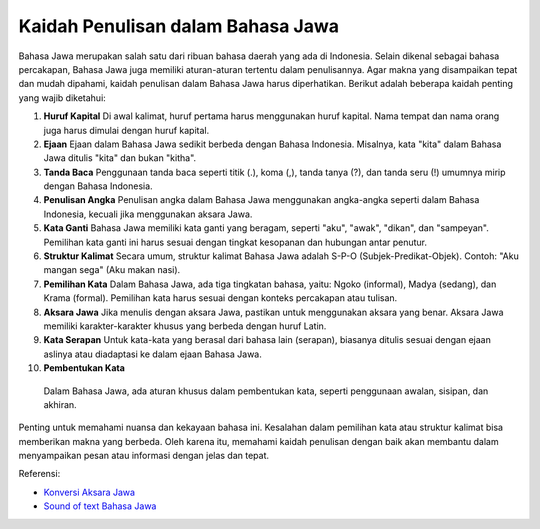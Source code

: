 Kaidah Penulisan dalam Bahasa Jawa
===================================

Bahasa Jawa merupakan salah satu dari ribuan bahasa daerah yang ada di Indonesia. Selain dikenal sebagai bahasa percakapan, Bahasa Jawa juga memiliki aturan-aturan tertentu dalam penulisannya. Agar makna yang disampaikan tepat dan mudah dipahami, kaidah penulisan dalam Bahasa Jawa harus diperhatikan. Berikut adalah beberapa kaidah penting yang wajib diketahui:

1. **Huruf Kapital**
   Di awal kalimat, huruf pertama harus menggunakan huruf kapital. Nama tempat dan nama orang juga harus dimulai dengan huruf kapital.

2. **Ejaan**
   Ejaan dalam Bahasa Jawa sedikit berbeda dengan Bahasa Indonesia. Misalnya, kata "kita" dalam Bahasa Jawa ditulis "kita" dan bukan "kitha".

3. **Tanda Baca**
   Penggunaan tanda baca seperti titik (.), koma (,), tanda tanya (?), dan tanda seru (!) umumnya mirip dengan Bahasa Indonesia.

4. **Penulisan Angka**
   Penulisan angka dalam Bahasa Jawa menggunakan angka-angka seperti dalam Bahasa Indonesia, kecuali jika menggunakan aksara Jawa.

5. **Kata Ganti**
   Bahasa Jawa memiliki kata ganti yang beragam, seperti "aku", "awak", "dikan", dan "sampeyan". Pemilihan kata ganti ini harus sesuai dengan tingkat kesopanan dan hubungan antar penutur.

6. **Struktur Kalimat**
   Secara umum, struktur kalimat Bahasa Jawa adalah S-P-O (Subjek-Predikat-Objek). Contoh: "Aku mangan sega" (Aku makan nasi).

7. **Pemilihan Kata**
   Dalam Bahasa Jawa, ada tiga tingkatan bahasa, yaitu: Ngoko (informal), Madya (sedang), dan Krama (formal). Pemilihan kata harus sesuai dengan konteks percakapan atau tulisan.

8. **Aksara Jawa**
   Jika menulis dengan aksara Jawa, pastikan untuk menggunakan aksara yang benar. Aksara Jawa memiliki karakter-karakter khusus yang berbeda dengan huruf Latin.

9. **Kata Serapan**
   Untuk kata-kata yang berasal dari bahasa lain (serapan), biasanya ditulis sesuai dengan ejaan aslinya atau diadaptasi ke dalam ejaan Bahasa Jawa.

10. **Pembentukan Kata**
   Dalam Bahasa Jawa, ada aturan khusus dalam pembentukan kata, seperti penggunaan awalan, sisipan, dan akhiran.

Penting untuk memahami nuansa dan kekayaan bahasa ini. Kesalahan dalam pemilihan kata atau struktur kalimat bisa memberikan makna yang berbeda. Oleh karena itu, memahami kaidah penulisan dengan baik akan membantu dalam menyampaikan pesan atau informasi dengan jelas dan tepat.

Referensi:

- `Konversi Aksara Jawa <https://www.sebuahutas.com/aksara-jawa/>`_
- `Sound of text Bahasa Jawa <https://navi.id/cara-sound-of-text-jawa-buatan-sendiri-ada-di-hp/>`_
